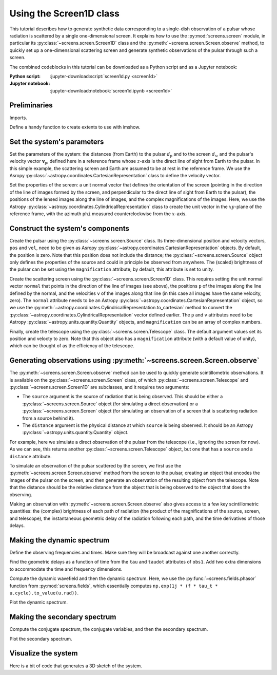 ************************
Using the Screen1D class
************************

This tutorial describes how to generate synthetic data corresponding to a
single-dish observation of a pulsar whose radiation is scattered by a single
one-dimensional screen. It explains how to use the :py:mod:`screens.screen`
module, in particular its :py:class:`~screens.screen.Screen1D` class and the
:py:meth:`~screens.screen.Screen.observe` method, to quickly set up a
one-dimensional scattering screen and generate synthetic observations of the
pulsar through such a screen.

The combined codeblocks in this tutorial can be downloaded as a Python script
and as a Jupyter notebook:

:Python script:
    :jupyter-download:script:`screen1d.py <screen1d>`
:Jupyter notebook:
    :jupyter-download:notebook:`screen1d.ipynb <screen1d>`


Preliminaries
=============

Imports.

.. jupyter-execute::

    import numpy as np
    import matplotlib.pyplot as plt
    from matplotlib.colors import LogNorm

    from astropy import units as u
    from astropy.coordinates import (
        CartesianRepresentation, CylindricalRepresentation,
        UnitSphericalRepresentation
    )
    
    from screens.screen import Source, Screen1D, Telescope
    from screens.fields import phasor

Define a handy function to create extents to use with imshow.

.. jupyter-execute::

    def axis_extent(x):
        x = x.ravel().value
        dx = x[1]-x[0]
        return x[0]-0.5*dx, x[-1]+0.5*dx


Set the system's parameters
===========================

Set the parameters of the system: the distances (from Earth) to the pulsar
:math:`d_\mathrm{p}` and to the screen :math:`d_\mathrm{s}`, and the pulsar's
velocity vector :math:`\mathbf{v}_\mathrm{p}`, defined here in a reference
frame whose :math:`z`-axis is the direct line of sight from Earth to the
pulsar. In this simple example, the scattering screen and Earth are assumed to
be at rest in the reference frame. We use the Asropy
:py:class:`~astropy.coordinates.CartesianRepresentation` class to define the
velocity vector.

.. jupyter-execute::

    d_p = 0.5 * u.kpc
    d_s = 0.25 * u.kpc
    v_p = CartesianRepresentation(-300., 0., 0., unit=u.km/u.s)

Set the properties of the screen: a unit normal vector that defines the
orientation of the screen (pointing in the direction of the line of images
formed by the screen, and perpendicular to the direct line of sight from Earth
to the pulsar), the positions of the lensed images along the line of images,
and the complex magnifications of the images. Here, we use the Astropy
:py:class:`~astropy.coordinates.CylindricalRepresentation` class to create the
unit vector in the :math:`xy`-plane of the reference frame, with the azimuth
``phi`` measured counterclockwise from the :math:`x`-axis.

.. jupyter-execute::

    scr1_normal = CylindricalRepresentation(rho=1., phi=67.*u.deg, z=0.)

    scr1_pos = np.array([-1., -0.25, 0., 0.5]) << u.au
    
    scr1_magnification = np.array([-0.1 - 0.1j,
                                    0.5 - 0.2j,
                                    0.8,
                                    0.2 + 0.1j])


Construct the system's components
=================================

Create the pulsar using the :py:class:`~screens.screen.Source` class. Its
three-dimensional position and velocity vectors, ``pos`` and ``vel``, need to
be given as Asropy :py:class:`~astropy.coordinates.CartesianRepresentation`
objects. By default, the position is zero. Note that this position does not
include the distance; the :py:class:`~screens.screen.Source` object only
defines the properties of the source and could in principle be observed from
anywhere. The (scaled) brightness of the pulsar can be set using the
``magnification`` attribute; by default, this attribute is set to unity.

.. jupyter-execute::

    pulsar = Source(vel=v_p)

    print(pulsar)

Create the scattering screen using the :py:class:`~screens.screen.Screen1D`
class. This requires setting the unit normal vector ``normal`` that points in
the direction of the line of images (see above), the positions ``p`` of the
images along the line defined by the normal, and the velocities ``v`` of the
images along that line (in this case all images have the same velocity, zero).
The ``normal`` attribute needs to be an Astropy
:py:class:`~astropy.coordinates.CartesianRepresentation` object, so we use the
:py:meth:`~astropy.coordinates.CylindricalRepresentation.to_cartesian` method
to convert the :py:class:`~astropy.coordinates.CylindricalRepresentation`
vector defined earlier. The ``p`` and ``v`` attributes need to be Astropy
:py:class:`~astropy.units.quantity.Quantity` objects, and ``magnification`` can
be an array of complex numbers.

.. jupyter-execute::

    scr1 = Screen1D(normal=scr1_normal.to_cartesian(), p=scr1_pos, v=0.*u.km/u.s,
                    magnification=scr1_magnification)

    print(scr1)

Finally, create the telescope using the :py:class:`~screens.screen.Telescope`
class. The default argument values set its position and velocty to zero. Note
that this object also has a ``magnification`` attribute (with a default value
of unity), which can be thought of as the efficiency of the telescope.

.. jupyter-execute::

    telescope = Telescope()

    print(telescope)


Generating observations using :py:meth:`~screens.screen.Screen.observe`
=======================================================================

The :py:meth:`~screens.screen.Screen.observe` method can be used to quickly
generate scintillometric observations. It is available on the
:py:class:`~screens.screen.Screen` class, of which
:py:class:`~screens.screen.Telescope` and :py:class:`~screens.screen.Screen1D`
are subclasses, and it requires two arguments:

- The ``source`` argument is the source of radiation that is being observed.
  This should be either a :py:class:`~screens.screen.Source` object (for
  simulating a direct observation) or a :py:class:`~screens.screen.Screen`
  object (for simulating an observation of a screen that is scattering
  radiation from a source behind it).
- The ``distance`` argument is the physical distance at which ``source`` is
  being observed. It should be an Astropy
  :py:class:`~astropy.units.quantity.Quantity` object.

For example, here we simulate a direct observation of the pulsar from the
telescope (i.e., ignoring the screen for now). As we can see, this returns
another :py:class:`~screens.screen.Telescope` object, but one that has a
``source`` and a ``distance`` attribute.

.. jupyter-execute::

    telescope.observe(source=pulsar, distance=d_p)

To simulate an observation of the pulsar scattered by the screen, we first
use the :py:meth:`~screens.screen.Screen.observe` method from the screen to the
pulsar, creating an object that encodes the images of the pulsar on the screen,
and then generate an observation of the resulting object from the telescope.
Note that the distance should be the relative distance from the object that is
being observed to the object that does the observing.

.. jupyter-execute::

    obs_scr1_pulsar = scr1.observe(source=pulsar, distance=d_p-d_s)
    obs1 = telescope.observe(source=obs_scr1_pulsar, distance=d_s)

    print(obs1)

Making an observation with :py:meth:`~screens.screen.Screen.observe` also gives
access to a few key scintillometric quantities: the (complex) brightness of
each path of radiation (the product of the magnifications of the source,
screen, and telescope), the instantaneous geometric delay of the radiation
following each path, and the time derivatives of those delays.

.. jupyter-execute::

    obs1.brightness

.. jupyter-execute::

    obs1.tau

.. jupyter-execute::

    obs1.taudot


Making the dynamic spectrum
===========================

Define the observing frequencies and times. Make sure they will be broadcast
against one another correctly.

.. jupyter-execute::

    t = np.linspace(0, 90*u.min, 180)[:, np.newaxis]
    f = np.linspace(315*u.MHz, 317*u.MHz, 200)

Find the geometric delays as a function of time from the ``tau`` and ``taudot``
attributes of ``obs1``. Add two extra dimensions to accommodate the time and
frequency dimensions.

.. jupyter-execute::

    tau0 = obs1.tau[:, np.newaxis, np.newaxis]
    taudot = obs1.taudot[:, np.newaxis, np.newaxis]
    tau_t = tau0 + taudot * t

Compute the dynamic wavefield and then the dynamic spectrum. Here, we use the
:py:func:`~screens.fields.phasor` function from :py:mod:`screens.fields`,
which essentially computes
``np.exp(1j * (f * tau_t * u.cycle).to_value(u.rad))``.

.. jupyter-execute::

    ph = phasor(f, tau_t)
    brightness = obs1.brightness[:, np.newaxis, np.newaxis]
    dynwave = ph * brightness

    dynspec = np.abs(dynwave.sum(axis=0))**2

Plot the dynamic spectrum.

.. jupyter-execute::

    plt.figure(figsize=(12., 8.))

    plt.imshow(dynspec.T,
               origin='lower', aspect='auto', interpolation='none',
               cmap='Greys', extent=axis_extent(t) + axis_extent(f), vmin=0.)
    plt.xlabel(rf"time $t$ ({t.unit.to_string('latex')})")
    plt.ylabel(rf"frequency $f$ ({f.unit.to_string('latex')})")

    cbar = plt.colorbar()
    cbar.set_label('normalized intensity')


Making the secondary spectrum
=============================

Compute the conjugate spectrum, the conjugate variables, and then the secondary
spectrum.

.. jupyter-execute::

    conspec = np.fft.fft2(dynspec)
    conspec /= conspec[0, 0]
    conspec = np.fft.fftshift(conspec)

    tau = np.fft.fftshift(np.fft.fftfreq(f.size, f[1]-f[0])).to(u.us)
    fd = np.fft.fftshift(np.fft.fftfreq(t.size, t[1]-t[0])).to(u.mHz)

    secspec = np.abs(conspec)**2

Plot the secondary spectrum.

.. jupyter-execute::

    plt.figure(figsize=(12., 8.))

    plt.imshow(secspec.T,
               origin='lower', aspect='auto', interpolation='none',
               cmap='Greys', extent=axis_extent(fd) + axis_extent(tau),
               norm=LogNorm(vmin=1.e-4, vmax=1.))
    plt.xlim(-5., 5.)
    plt.ylim(-15., 15.)
    plt.xlabel(r"differential Doppler shift $f_\mathrm{{D}}$ "
               rf"({fd.unit.to_string('latex')})")
    plt.ylabel(r"relative geometric delay $\tau$ "
               rf"({tau.unit.to_string('latex')})")

    cbar = plt.colorbar()
    cbar.set_label('normalized power')

    plt.show()


Visualize the system
====================

Here is a bit of code that generates a 3D sketch of the system.

.. jupyter-execute::

    def unit_vector(c):
        return c.represent_as(UnitSphericalRepresentation).to_cartesian()

    ZHAT = CartesianRepresentation(0., 0., 1., unit=u.one)

    def plot_screen(ax, s, d, color='black', **kwargs):
        d = d.to_value(u.kpc)
        x = np.array(ax.get_xlim3d())
        y = np.array(ax.get_ylim3d())[:, np.newaxis]
        ax.plot_surface([[-2.1, 2.1]]*2, [[-2.1]*2, [2.1]*2], d*np.ones((2, 2)),
                        alpha=0.1, color=color)
        x = ax.get_xticks()
        y = ax.get_yticks()[:, np.newaxis]
        ax.plot_wireframe(x, y, np.broadcast_to(d, (x+y).shape),
                        alpha=0.2, color=color)
        spos = s.normal * s.p if isinstance(s, Screen1D) else s.pos
        ax.scatter(spos.x.to_value(u.AU), spos.y.to_value(u.AU), d,
                   c=color, marker='+')
        if spos.shape:
            for pos in spos:
                zo = np.arange(2)
                ax.plot(pos.x.to_value(u.AU)*zo, pos.y.to_value(u.AU)*zo,
                        np.ones(2) * d, c=color, linestyle=':')
                upos = pos + (ZHAT.cross(unit_vector(pos)) * ([-1.5, 1.5] * u.AU))
                ax.plot(upos.x.to_value(u.AU), upos.y.to_value(u.AU),
                        np.ones(2) * d, c=color, linestyle='-')
        elif s.vel.norm() != 0:
            dp = s.vel * 5 * u.day
            ax.quiver(spos.x.to_value(u.AU), spos.y.to_value(u.AU), d,
                    dp.x.to_value(u.AU), dp.y.to_value(u.AU), np.zeros(1),
                    arrow_length_ratio=0.05)


.. jupyter-execute::

    plt.figure(figsize=(8., 12.))
    ax = plt.subplot(111, projection='3d')
    ax.set_box_aspect((1, 1, 2))
    # ax.set_axis_off()
    ax.grid(False)
    ax.set_xlim3d(-4, 4)
    ax.set_ylim3d(-4, 4)
    ax.set_xticks([-2, -1, 0, 1., 2])
    ax.set_yticks([-2, -1, 0, 1., 2])
    ax.set_zticks([0, d_s.value, d_p.value])
    ax.set_xlabel('x (AU)')
    ax.set_ylabel('y (AU)')
    ax.set_zlabel('z (kpc)', labelpad=12)
    plot_screen(ax, telescope, 0*u.kpc, color='blue')
    plot_screen(ax, scr1, d_s, color='red')
    plot_screen(ax, pulsar, d_p, color='green')

    path_shape = obs1.tau.shape
    tpos = obs1.pos
    scat1 = obs1.source.pos
    ppos = obs1.source.source.pos
    x = np.vstack(
        [np.broadcast_to(getattr(pos, 'x').to_value(u.AU), path_shape).ravel()
        for pos in (tpos, scat1, ppos)])
    y = np.vstack(
        [np.broadcast_to(getattr(pos, 'y').to_value(u.AU), path_shape).ravel()
        for pos in (tpos, scat1, ppos)])
    z = np.vstack(
        [np.broadcast_to(d, path_shape).ravel()
        for d in (0., d_s.value, d_p.value)])
    for _x, _y, _z in zip(x.T, y.T, z.T):
        ax.plot(_x, _y, _z, color='black', linestyle=':')
        ax.scatter(_x[1], _y[1], _z[1], marker='o', color='red')

